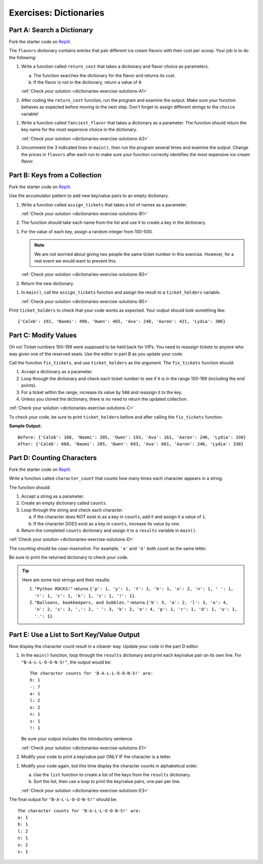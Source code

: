 Exercises: Dictionaries
=======================

Part A: Search a Dictionary
---------------------------

Fork the starter code on `Replit <https://replit.com/@launchcode/DictionaryExercises01#main.py>`__.

The ``flavors`` dictionary contains entries that pair different ice cream
flavors with their cost per scoop. Your job is to do the following:

.. _dictionaries-exercises-A1:

#. Write a function called ``return_cost`` that takes a dictionary and flavor
   choice as parameters.
   
   a. The function searches the dictionary for the flavor and returns its cost.
   b. If the flavor is not in the dictionary, return a value of ``0``.

   :ref:`Check your solution <dictionaries-exercise-solutions-A1>`

#. After coding the ``return_cost`` function, run the program and examine the
   output. Make sure your function behaves as expected before moving to the
   next step. Don't forget to assign different strings to the ``choice``
   variable! 

.. _dictionaries-exercises-A3:
   
#. Write a function called ``fanciest_flavor`` that takes a dictionary as a
   parameter. The function should return the key name for the most expensive
   choice in the dictionary.

   :ref:`Check your solution <dictionaries-exercise-solutions-A3>`

#. Uncomment the 3 indicated lines in ``main()``, then run the program several
   times and examine the output. Change the prices in ``flavors`` after each
   run to make sure your function correctly identifies the most expensive ice
   cream flavor.

Part B: Keys from a Collection
------------------------------

Fork the starter code on `Replit <https://replit.com/@launchcode/DictionaryExercises02#main.py>`__.

Use the accumulator pattern to add new key/value pairs to an empty dictionary.

.. _dictionaries-exercises-B1:

#. Write a function called ``assign_tickets`` that takes a list of names as a
   parameter.

   :ref:`Check your solution <dictionaries-exercise-solutions-B1>`

#. The function should take each name from the list and use it to create a key
   in the dictionary.

.. _dictionaries-exercises-B3:

#. For the value of each key, assign a random integer from 100-500.

   .. admonition:: Note

      We are not worried about giving two people the same ticket number in this
      exercise. However, for a real event we would want to prevent this.

   :ref:`Check your solution <dictionaries-exercise-solutions-B3>`

#. Return the new dictionary.

.. _dictionaries-exercises-B5:

#. In ``main()``, call the ``assign_tickets`` function and assign the result to
   a ``ticket_holders`` variable.

   :ref:`Check your solution <dictionaries-exercise-solutions-B5>`

Print ``ticket_holders`` to check that your code works as expected. Your output
should look something like:

::

   {'Caleb': 192, 'Naomi': 490, 'Owen': 465, 'Ava': 248, 'Aaron': 421, 'Lydia': 306}

Part C: Modify Values
---------------------

Oh no! Ticket numbers 100-199 were supposed to be held back for VIPs. You need
to reassign tickets to anyone who was given one of the reserved seats. Use the
editor in part B as you update your code.

.. _dictionaries-exercises-C:

Call the function ``fix_tickets``, and use ``ticket_holders`` as the argument.
The ``fix_tickets`` function should:

#. Accept a dictionary as a parameter.
#. Loop through the dictionary and check each ticket number to see if it is in
   the range 100-199 (including the end points).
#. For a ticket within the range, increase its value by ``500`` and reassign it
   to the key.
#. Unless you cloned the dictionary, there is no need to return the updated
   collection.

:ref:`Check your solution <dictionaries-exercise-solutions-C>`

To check your code, be sure to print ``ticket_holders`` before and after
calling the ``fix_tickets`` function.

**Sample Output:**

::

   Before: {'Caleb': 168, 'Naomi': 205, 'Owen': 193, 'Ava': 161, 'Aaron': 246, 'Lydia': 330}
   After: {'Caleb': 668, 'Naomi': 205, 'Owen': 693, 'Ava': 661, 'Aaron': 246, 'Lydia': 330}

Part D: Counting Characters
---------------------------

Fork the starter code on `Replit <https://replit.com/@launchcode/DictionaryExercises03#main.py>`__.

.. _dictionaries-exercises-D:

Write a function called ``character_count`` that counts how many times each
character appears in a string.

The function should:

#. Accept a string as a parameter.
#. Create an empty dictionary called ``counts``.
#. Loop through the string and check each character.

   a. If the character does NOT exist in as a key in ``counts``, add it and
      assign it a value of ``1``.
   b. If the character DOES exist as a key in ``counts``, increase its value by
      one.

#. Return the completed ``counts`` dictionary and assign it to a ``results``
   variable in ``main()``.

:ref:`Check your solution <dictionaries-exercise-solutions-D>`

The counting should be *case-insensitive*. For example, ``'a'`` and ``'A'``
both count as the same letter.

Be sure to print the returned dictionary to check your code.

.. admonition:: Tip

   Here are some test strings and their results:

   #. ``"Python ROCKS!"`` returns ``{'p': 1, 'y': 1, 't': 1, 'h': 1, 'o': 2, 'n': 1, ' ': 1, 'r': 1, 'c': 1, 'k': 1, 's': 1, '!': 1}``.
   #. ``"Balloons, bookkeepers, and bubbles."`` returns ``{'b': 5, 'a': 2, 'l': 3, 'o': 4, 'n': 2, 's': 3, ',': 2, ' ': 3, 'k': 2, 'e': 4, 'p': 1, 'r': 1, 'd': 1, 'u': 1, '.': 1}``.

Part E: Use a List to Sort Key/Value Output
-------------------------------------------

Now display the character count result in a cleaner way. Update your code in
the part D editor.

.. _dictionaries-exercises-E1:

#. In the ``main()`` function, loop through the ``results`` dictionary and
   print each key/value pair on its own line. For ``"B-A-L-L-O-O-N-S!"``, the
   output would be:

   ::

      The character counts for 'B-A-L-L-O-O-N-S!' are:
      b: 1
      -: 7
      a: 1
      l: 2
      o: 2
      n: 1
      s: 1
      !: 1

   Be sure your output includes the introductory sentence.

   :ref:`Check your solution <dictionaries-exercise-solutions-E1>`

#. Modify your code to print a key/value pair ONLY IF the character is a
   letter.

.. _dictionaries-exercises-E3:

#. Modify your code again, but this time display the character counts in
   alphabetical order.
   
   a. Use the ``list`` function to create a list of the keys from the
      ``results`` dictionary.
   b. Sort the list, then use a loop to print the key/value pairs, one pair
      per line.

   :ref:`Check your solution <dictionaries-exercise-solutions-E3>`

The final output for ``"B-A-L-L-O-O-N-S!"`` should be:

::

   The character counts for 'B-A-L-L-O-O-N-S!' are:
   a: 1
   b: 1
   l: 2
   n: 1
   o: 2
   s: 1
